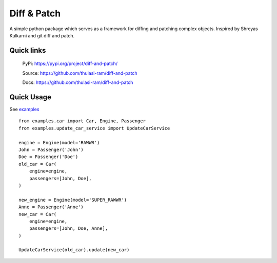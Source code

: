 ==============
Diff & Patch
==============

A simple python package which serves as a framework for diffing and patching complex objects. Inspired by Shreyas Kulkarni and git diff and patch.

Quick links
===========
    PyPi: `https://pypi.org/project/diff-and-patch/ <https://pypi.org/project/diff-and-patch/>`_


    Source: `https://github.com/thulasi-ram/diff-and-patch <https://github.com/thulasi-ram/diff-and-patch>`_


    Docs: `https://github.com/thulasi-ram/diff-and-patch <https://github.com/thulasi-ram/diff-and-patch>`_

Quick Usage
===========

See `examples <https://github.com/thulasi-ram/diff-and-patch/examples>`_


::

    from examples.car import Car, Engine, Passenger
    from examples.update_car_service import UpdateCarService

    engine = Engine(model='RAWWR')
    John = Passenger('John')
    Doe = Passenger('Doe')
    old_car = Car(
        engine=engine,
        passengers=[John, Doe],
    )

    new_engine = Engine(model='SUPER_RAWWR')
    Anne = Passenger('Anne')
    new_car = Car(
        engine=engine,
        passengers=[John, Doe, Anne],
    )

    UpdateCarService(old_car).update(new_car)
